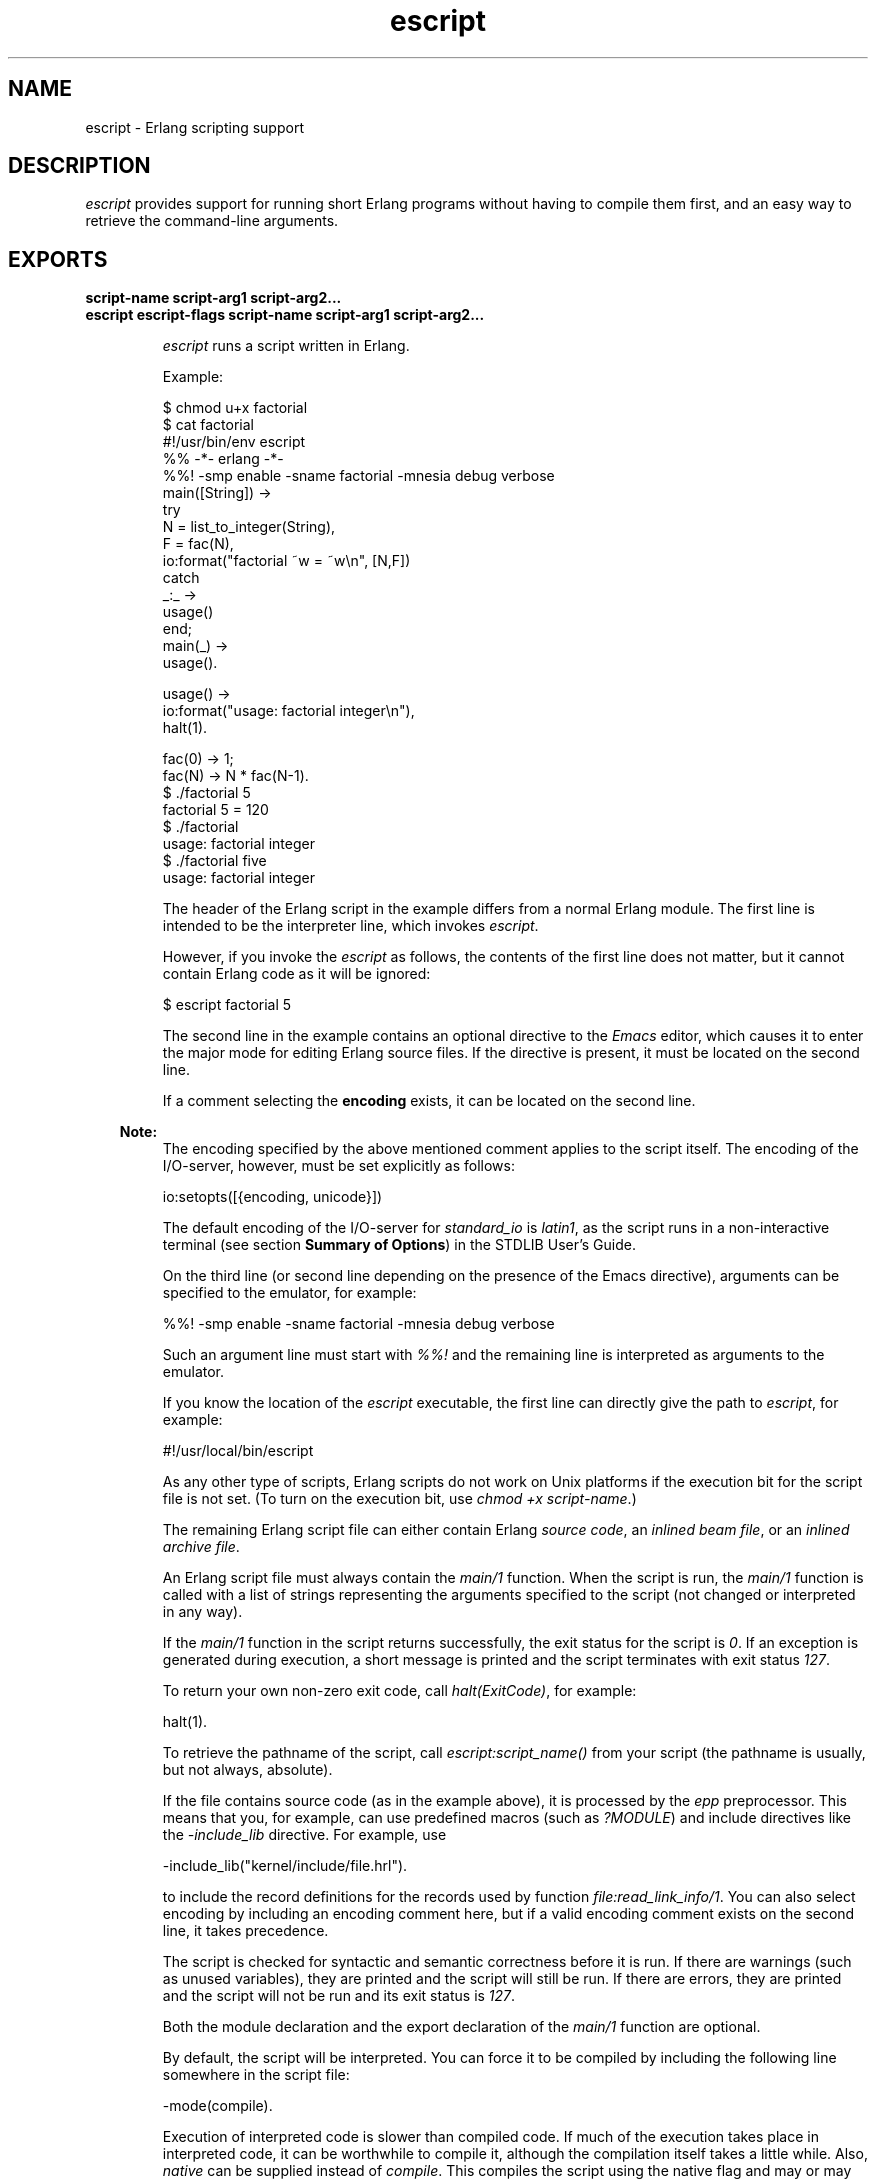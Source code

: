 .TH escript 1 "erts 8.3" "Ericsson AB" "User Commands"
.SH NAME
escript \- Erlang scripting support
.SH DESCRIPTION
.LP
\fIescript\fR\& provides support for running short Erlang programs without having to compile them first, and an easy way to retrieve the command-line arguments\&.
.SH EXPORTS
.LP
.B
script-name script-arg1 script-arg2\&.\&.\&.
.br
.B
escript escript-flags script-name script-arg1 script-arg2\&.\&.\&.
.br
.RS
.LP
\fIescript\fR\& runs a script written in Erlang\&.
.LP
Example:
.LP
.nf

$ chmod u+x factorial
$ cat factorial
#!/usr/bin/env escript
%% -*- erlang -*-
%%! -smp enable -sname factorial -mnesia debug verbose
main([String]) ->
    try
        N = list_to_integer(String),
        F = fac(N),
        io:format("factorial ~w = ~w\\n", [N,F])
    catch
        _:_ ->
            usage()
    end;
main(_) ->
    usage().

usage() ->
    io:format("usage: factorial integer\\n"),
    halt(1).

fac(0) -> 1;
fac(N) -> N * fac(N-1).
$ \&./factorial 5
factorial 5 = 120
$ \&./factorial
usage: factorial integer
$ \&./factorial five
usage: factorial integer
.fi
.LP
The header of the Erlang script in the example differs from a normal Erlang module\&. The first line is intended to be the interpreter line, which invokes \fIescript\fR\&\&.
.LP
However, if you invoke the \fIescript\fR\& as follows, the contents of the first line does not matter, but it cannot contain Erlang code as it will be ignored:
.LP
.nf

$ escript factorial 5
.fi
.LP
The second line in the example contains an optional directive to the \fIEmacs\fR\& editor, which causes it to enter the major mode for editing Erlang source files\&. If the directive is present, it must be located on the second line\&.
.LP
If a comment selecting the \fBencoding\fR\& exists, it can be located on the second line\&.
.LP

.RS -4
.B
Note:
.RE
The encoding specified by the above mentioned comment applies to the script itself\&. The encoding of the I/O-server, however, must be set explicitly as follows:
.LP
.nf

io:setopts([{encoding, unicode}])
.fi
.LP
The default encoding of the I/O-server for \fIstandard_io\fR\& is \fIlatin1\fR\&, as the script runs in a non-interactive terminal (see section \fB Summary of Options\fR\&) in the STDLIB User\&'s Guide\&.

.LP
On the third line (or second line depending on the presence of the Emacs directive), arguments can be specified to the emulator, for example:
.LP
.nf

%%! -smp enable -sname factorial -mnesia debug verbose
.fi
.LP
Such an argument line must start with \fI%%!\fR\& and the remaining line is interpreted as arguments to the emulator\&.
.LP
If you know the location of the \fIescript\fR\& executable, the first line can directly give the path to \fIescript\fR\&, for example:
.LP
.nf

#!/usr/local/bin/escript
.fi
.LP
As any other type of scripts, Erlang scripts do not work on Unix platforms if the execution bit for the script file is not set\&. (To turn on the execution bit, use \fIchmod +x script-name\fR\&\&.)
.LP
The remaining Erlang script file can either contain Erlang \fIsource code\fR\&, an \fIinlined beam file\fR\&, or an \fIinlined archive file\fR\&\&.
.LP
An Erlang script file must always contain the \fImain/1\fR\& function\&. When the script is run, the \fImain/1\fR\& function is called with a list of strings representing the arguments specified to the script (not changed or interpreted in any way)\&.
.LP
If the \fImain/1\fR\& function in the script returns successfully, the exit status for the script is \fI0\fR\&\&. If an exception is generated during execution, a short message is printed and the script terminates with exit status \fI127\fR\&\&.
.LP
To return your own non-zero exit code, call \fIhalt(ExitCode)\fR\&, for example:
.LP
.nf

halt(1).
.fi
.LP
To retrieve the pathname of the script, call \fB\fIescript:script_name()\fR\&\fR\& from your script (the pathname is usually, but not always, absolute)\&.
.LP
If the file contains source code (as in the example above), it is processed by the \fB\fIepp\fR\&\fR\& preprocessor\&. This means that you, for example, can use predefined macros (such as \fI?MODULE\fR\&) and include directives like the \fI-include_lib\fR\& directive\&. For example, use
.LP
.nf

-include_lib("kernel/include/file.hrl").
.fi
.LP
to include the record definitions for the records used by function \fB\fIfile:read_link_info/1\fR\&\fR\&\&. You can also select encoding by including an encoding comment here, but if a valid encoding comment exists on the second line, it takes precedence\&.
.LP
The script is checked for syntactic and semantic correctness before it is run\&. If there are warnings (such as unused variables), they are printed and the script will still be run\&. If there are errors, they are printed and the script will not be run and its exit status is \fI127\fR\&\&.
.LP
Both the module declaration and the export declaration of the \fImain/1\fR\& function are optional\&.
.LP
By default, the script will be interpreted\&. You can force it to be compiled by including the following line somewhere in the script file:
.LP
.nf

-mode(compile).
.fi
.LP
Execution of interpreted code is slower than compiled code\&. If much of the execution takes place in interpreted code, it can be worthwhile to compile it, although the compilation itself takes a little while\&. Also, \fInative\fR\& can be supplied instead of \fIcompile\fR\&\&. This compiles the script using the native flag and may or may not be worthwhile depending on the escript characteristics\&.
.LP
As mentioned earlier, a script can contains precompiled \fIbeam\fR\& code\&. In a precompiled script, the interpretation of the script header is the same as in a script containing source code\&. This means that you can make a \fIbeam\fR\& file executable by prepending the file with the lines starting with \fI#!\fR\& and \fI%%!\fR\& mentioned above\&. In a precompiled script, the \fImain/1\fR\& function must be exported\&.
.LP
Another option is to have an entire Erlang archive in the script\&. In an archive script, the interpretation of the script header is the same as in a script containing source code\&. This means that you can make an archive file executable by prepending the file with the lines starting with \fI#!\fR\& and \fI%%!\fR\& mentioned above\&. In an archive script, the \fImain/1\fR\& function must be exported\&. By default the \fImain/1\fR\& function in the module with the same name as the basename of the \fIescript\fR\& file is invoked\&. This behavior can be overridden by setting flag \fI-escript main Module\fR\& as one of the emulator flags\&. \fIModule\fR\& must be the name of a module that has an exported \fImain/1\fR\& function\&. For more information about archives and code loading, see \fB\fIcode(3)\fR\&\fR\&\&.
.LP
It is often very convenient to have a header in the escript, especially on Unix platforms\&. However, the header is optional, so you directly can "execute" an Erlang module, Beam file, or archive file without adding any header to them\&. But then you have to invoke the script as follows:
.LP
.nf

$ escript factorial\&.erl 5
factorial 5 = 120
$ escript factorial\&.beam 5
factorial 5 = 120
$ escript factorial\&.zip 5
factorial 5 = 120
.fi
.RE
.LP
.B
escript:create(FileOrBin, Sections) -> ok | {ok, binary()} | {error, term()}
.br
.RS
.LP
Types:

.RS 3
FileOrBin = filename() | \&'binary\&'
.br
Sections = [Header] Body | Body
.br
Header = shebang | {shebang, Shebang} | comment | {comment, Comment} | {emu_args, EmuArgs}
.br
Shebang = string() | \&'default\&' | \&'undefined\&'
.br
Comment = string() | \&'default\&' | \&'undefined\&'
.br
EmuArgs = string() | \&'undefined\&'
.br
Body = {source, SourceCode} | {beam, BeamCode} | {archive, ZipArchive} | {archive, ZipFiles, ZipOptions}
.br
SourceCode = BeamCode = file:filename() | binary()
.br
ZipArchive = \fB zip:filename()\fR\& | binary()
.br
ZipFiles = [ZipFile]
.br
ZipFile = file:filename() | {file:filename(), binary()} | {file:filename(), binary(), file:file_info()}
.br
ZipOptions = [\fB zip:create_option()\fR\&]
.br
.RE
.RE
.RS
.LP
Creates an escript from a list of sections\&. The sections can be specified in any order\&. An escript begins with an optional \fIHeader\fR\& followed by a mandatory \fIBody\fR\&\&. If the header is present, it does always begin with a \fIshebang\fR\&, possibly followed by a \fIcomment\fR\& and \fIemu_args\fR\&\&. The \fIshebang\fR\& defaults to \fI"/usr/bin/env escript"\fR\&\&. The \fIcomment\fR\& defaults to \fI"This is an -*- erlang -*- file"\fR\&\&. The created escript can either be returned as a binary or written to file\&.
.LP
As an example of how the function can be used, we create an interpreted escript that uses \fIemu_args\fR\& to set some emulator flag\&. In this case, it happens to disable the \fIsmp_support\fR\&\&. We also extract the different sections from the newly created script:
.LP
.nf

> Source = "%% Demo\\nmain(_Args) ->\\n io:format(erlang:system_info(smp_support))\&.\\n"\&.
"%% Demo\\nmain(_Args) ->\\n    io:format(erlang:system_info(smp_support)).\\n"
> io:format("~s\\n", [Source])\&.
%% Demo
main(_Args) ->
    io:format(erlang:system_info(smp_support)).

ok
> {ok, Bin} = escript:create(binary, [shebang, comment, {emu_args, "-smp disable"}, {source, list_to_binary(Source)}])\&.
{ok,<<"#!/usr/bin/env escript\\n%% This is an -*- erlang -*- file\\n%%!-smp disabl"...>>}
> file:write_file("demo\&.escript", Bin)\&.
ok
> os:cmd("escript demo\&.escript")\&.
"false"
> escript:extract("demo\&.escript", [])\&.
{ok,[{shebang,default}, {comment,default}, {emu_args,"-smp disable"},
     {source,<<"%% Demo\\nmain(_Args) ->\\n    io:format(erlang:system_info(smp_su"...>>}]}
.fi
.LP
An escript without header can be created as follows:
.LP
.nf

> file:write_file("demo\&.erl", ["%% demo\&.erl\\n-module(demo)\&.\\n-export([main/1])\&.\\n\\n", Source])\&.
ok
> {ok, _, BeamCode} = compile:file("demo\&.erl", [binary, debug_info])\&.
{ok,demo,
    <<70,79,82,49,0,0,2,208,66,69,65,77,65,116,111,109,0,0,0,
      79,0,0,0,9,4,100,...>>}
> escript:create("demo\&.beam", [{beam, BeamCode}])\&.
ok
> escript:extract("demo\&.beam", [])\&.
{ok,[{shebang,undefined}, {comment,undefined}, {emu_args,undefined},
     {beam,<<70,79,82,49,0,0,3,68,66,69,65,77,65,116,
             111,109,0,0,0,83,0,0,0,9,...>>}]}
> os:cmd("escript demo\&.beam")\&.
"true"
.fi
.LP
Here we create an archive script containing both Erlang code and Beam code, then we iterate over all files in the archive and collect their contents and some information about them:
.LP
.nf

> {ok, SourceCode} = file:read_file("demo\&.erl")\&.
{ok,<<"%% demo.erl\\n-module(demo).\\n-export([main/1]).\\n\\n%% Demo\\nmain(_Arg"...>>}
> escript:create("demo\&.escript", [shebang, {archive, [{"demo\&.erl", SourceCode}, {"demo\&.beam", BeamCode}], []}])\&.
ok
> {ok, [{shebang,default}, {comment,undefined}, {emu_args,undefined}, {archive, ArchiveBin}]} = escript:extract("demo\&.escript", [])\&.
{ok,[{shebang,default}, {comment,undefined}, {emu_args,undefined},
     {{archive,<<80,75,3,4,20,0,0,0,8,0,118,7,98,60,105,
                152,61,93,107,0,0,0,118,0,...>>}]}
> file:write_file("demo\&.zip", ArchiveBin)\&.
ok
> zip:foldl(fun(N, I, B, A) -> [{N, I(), B()} | A] end, [], "demo\&.zip")\&.
{ok,[{"demo.beam",
      {file_info,748,regular,read_write,
                 {{2010,3,2},{0,59,22}},
                 {{2010,3,2},{0,59,22}},
                 {{2010,3,2},{0,59,22}},
                 54,1,0,0,0,0,0},
      <<70,79,82,49,0,0,2,228,66,69,65,77,65,116,111,109,0,0,0,
        83,0,0,...>>},
     {"demo.erl",
      {file_info,118,regular,read_write,
                 {{2010,3,2},{0,59,22}},
                 {{2010,3,2},{0,59,22}},
                 {{2010,3,2},{0,59,22}},
                 54,1,0,0,0,0,0},
      <<"%% demo.erl\\n-module(demo).\\n-export([main/1]).\\n\\n%% Demo\\nmain(_Arg"...>>}]}
.fi
.RE
.LP
.B
escript:extract(File, Options) -> {ok, Sections} | {error, term()}
.br
.RS
.LP
Types:

.RS 3
File = filename()
.br
Options = [] | [compile_source]
.br
Sections = Headers Body
.br
Headers = {shebang, Shebang} {comment, Comment} {emu_args, EmuArgs}
.br
Shebang = string() | \&'default\&' | \&'undefined\&'
.br
Comment = string() | \&'default\&' | \&'undefined\&'
.br
EmuArgs = string() | \&'undefined\&'
.br
Body = {source, SourceCode} | {source, BeamCode} | {beam, BeamCode} | {archive, ZipArchive}
.br
SourceCode = BeamCode = ZipArchive = binary()
.br
.RE
.RE
.RS
.LP
Parses an escript and extracts its sections\&. This is the reverse of \fB\fIcreate/2\fR\&\fR\&\&.
.LP
All sections are returned even if they do not exist in the escript\&. If a particular section happens to have the same value as the default value, the extracted value is set to the atom \fIdefault\fR\&\&. If a section is missing, the extracted value is set to the atom \fIundefined\fR\&\&.
.LP
Option \fIcompile_source\fR\& only affects the result if the escript contains \fIsource\fR\& code\&. In this case the Erlang code is automatically compiled and \fI{source, BeamCode}\fR\& is returned instead of \fI{source, SourceCode}\fR\&\&.
.LP
Example:
.LP
.nf

> escript:create("demo\&.escript", [shebang, {archive, [{"demo\&.erl", SourceCode}, {"demo\&.beam", BeamCode}], []}])\&.
ok
> {ok, [{shebang,default}, {comment,undefined}, {emu_args,undefined}, {archive, ArchiveBin}]} = escript:extract("demo\&.escript", [])\&.
{ok,[{{archive,<<80,75,3,4,20,0,0,0,8,0,118,7,98,60,105,
                152,61,93,107,0,0,0,118,0,...>>}
     {emu_args,undefined}]}
.fi
.RE
.LP
.B
escript:script_name() -> File
.br
.RS
.LP
Types:

.RS 3
File = filename()
.br
.RE
.RE
.RS
.LP
Returns the name of the escript that is executed\&. If the function is invoked outside the context of an escript, the behavior is undefined\&.
.RE
.SH "OPTIONS ACCEPTED BY ESCRIPT"

.RS 2
.TP 2
.B
\fI-c\fR\&:
Compiles the escript regardless of the value of the mode attribute\&. 
.TP 2
.B
\fI-d\fR\&:
Debugs the escript\&. Starts the debugger, loads the module containing the \fImain/1\fR\& function into the debugger, sets a breakpoint in \fImain/1\fR\&, and invokes \fImain/1\fR\&\&. If the module is precompiled, it must be explicitly compiled with option \fIdebug_info\fR\&\&. 
.TP 2
.B
\fI-i\fR\&:
Interprets the escript regardless of the value of the mode attribute\&. 
.TP 2
.B
\fI-s\fR\&:
Performs a syntactic and semantic check of the script file\&. Warnings and errors (if any) are written to the standard output, but the script will not be run\&. The exit status is \fI0\fR\& if any errors are found, otherwise \fI127\fR\&\&. 
.TP 2
.B
\fI-n\fR\&:
Compiles the escript using flag \fI+native\fR\&\&. 
.RE